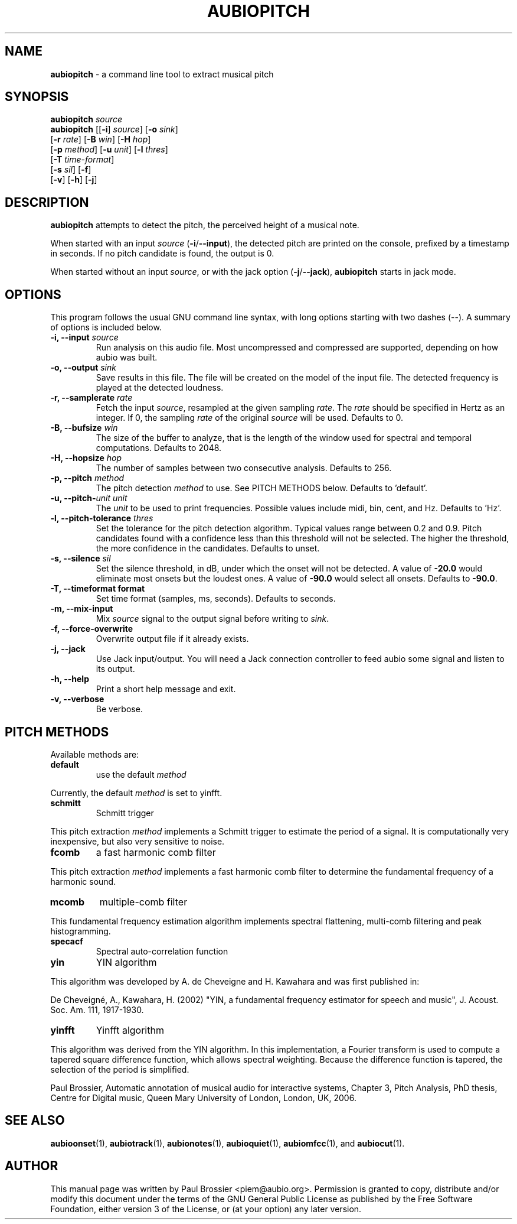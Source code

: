 .\" Text automatically generated by txt2man
.TH AUBIOPITCH 1 "06 October 2017" "aubio 0.4.6" "aubio User's manual"
.SH NAME
\fBaubiopitch \fP- a command line tool to extract musical pitch
\fB
.SH SYNOPSIS
.nf
.fam C

\fBaubiopitch\fP \fIsource\fP
\fBaubiopitch\fP [[\fB-i\fP] \fIsource\fP] [\fB-o\fP \fIsink\fP]
           [\fB-r\fP \fIrate\fP] [\fB-B\fP \fIwin\fP] [\fB-H\fP \fIhop\fP]
           [\fB-p\fP \fImethod\fP] [\fB-u\fP \fIunit\fP] [\fB-l\fP \fIthres\fP]
           [\fB-T\fP \fItime-format\fP]
           [\fB-s\fP \fIsil\fP] [\fB-f\fP]
           [\fB-v\fP] [\fB-h\fP] [\fB-j\fP]

.fam T
.fi
.fam T
.fi
.SH DESCRIPTION

\fBaubiopitch\fP attempts to detect the pitch, the perceived height of a musical
note.
.PP
When started with an input \fIsource\fP (\fB-i\fP/\fB--input\fP), the detected pitch are
printed on the console, prefixed by a timestamp in seconds. If no pitch
candidate is found, the output is 0.
.PP
When started without an input \fIsource\fP, or with the jack option (\fB-j\fP/\fB--jack\fP),
\fBaubiopitch\fP starts in jack mode.
.SH OPTIONS

This program follows the usual GNU command line syntax, with long options
starting with two dashes (--). A summary of options is included below.
.TP
.B
\fB-i\fP, \fB--input\fP \fIsource\fP
Run analysis on this audio file. Most uncompressed and
compressed are supported, depending on how aubio was built.
.TP
.B
\fB-o\fP, \fB--output\fP \fIsink\fP
Save results in this file. The file will be created on
the model of the input file. The detected frequency is played at the
detected loudness.
.TP
.B
\fB-r\fP, \fB--samplerate\fP \fIrate\fP
Fetch the input \fIsource\fP, resampled at the given
sampling \fIrate\fP. The \fIrate\fP should be specified in Hertz as an integer. If 0,
the sampling \fIrate\fP of the original \fIsource\fP will be used. Defaults to 0.
.TP
.B
\fB-B\fP, \fB--bufsize\fP \fIwin\fP
The size of the buffer to analyze, that is the length
of the window used for spectral and temporal computations. Defaults to 2048.
.TP
.B
\fB-H\fP, \fB--hopsize\fP \fIhop\fP
The number of samples between two consecutive analysis.
Defaults to 256.
.TP
.B
\fB-p\fP, \fB--pitch\fP \fImethod\fP
The pitch detection \fImethod\fP to use. See PITCH METHODS
below. Defaults to 'default'.
.TP
.B
\fB-u\fP, \fB--pitch\fP-\fIunit\fP \fIunit\fP
The \fIunit\fP to be used to print frequencies. Possible
values include midi, bin, cent, and Hz. Defaults to 'Hz'.
.TP
.B
\fB-l\fP, \fB--pitch-tolerance\fP \fIthres\fP
Set the tolerance for the pitch detection
algorithm. Typical values range between 0.2 and 0.9. Pitch candidates found
with a confidence less than this threshold will not be selected. The higher
the threshold, the more confidence in the candidates. Defaults to unset.
.TP
.B
\fB-s\fP, \fB--silence\fP \fIsil\fP
Set the silence threshold, in dB, under which the onset
will not be detected. A value of \fB-20.0\fP would eliminate most onsets but the
loudest ones. A value of \fB-90.0\fP would select all onsets. Defaults to \fB-90.0\fP.
.TP
.B
\fB-T\fP, \fB--timeformat\fP format
Set time format (samples, ms, seconds). Defaults to
seconds.
.TP
.B
\fB-m\fP, \fB--mix-input\fP
Mix \fIsource\fP signal to the output signal before writing to
\fIsink\fP.
.TP
.B
\fB-f\fP, \fB--force-overwrite\fP
Overwrite output file if it already exists.
.TP
.B
\fB-j\fP, \fB--jack\fP
Use Jack input/output. You will need a Jack connection
controller to feed aubio some signal and listen to its output.
.TP
.B
\fB-h\fP, \fB--help\fP
Print a short help message and exit.
.TP
.B
\fB-v\fP, \fB--verbose\fP
Be verbose.
.SH PITCH METHODS

Available methods are:
.TP
.B
default
use the default \fImethod\fP
.PP
Currently, the default \fImethod\fP is set to yinfft.
.TP
.B
schmitt
Schmitt trigger
.PP
This pitch extraction \fImethod\fP implements a Schmitt trigger to estimate the
period of a signal. It is computationally very inexpensive, but also very
sensitive to noise.
.TP
.B
fcomb
a fast harmonic comb filter
.PP
This pitch extraction \fImethod\fP implements a fast harmonic comb filter to
determine the fundamental frequency of a harmonic sound.
.TP
.B
mcomb
multiple-comb filter
.PP
This fundamental frequency estimation algorithm implements spectral
flattening, multi-comb filtering and peak histogramming.
.TP
.B
specacf
Spectral auto-correlation function
.TP
.B
yin
YIN algorithm
.PP
This algorithm was developed by A. de Cheveigne and H. Kawahara and
was first published in:
.PP
De Cheveigné, A., Kawahara, H. (2002) "YIN, a fundamental frequency
estimator for speech and music", J. Acoust. Soc. Am. 111, 1917-1930.
.TP
.B
yinfft
Yinfft algorithm
.PP
This algorithm was derived from the YIN algorithm. In this implementation, a
Fourier transform is used to compute a tapered square difference function,
which allows spectral weighting. Because the difference function is tapered,
the selection of the period is simplified.
.PP
Paul Brossier, Automatic annotation of musical audio for interactive systems,
Chapter 3, Pitch Analysis, PhD thesis, Centre for Digital music, Queen Mary
University of London, London, UK, 2006.
.SH SEE ALSO

\fBaubioonset\fP(1),
\fBaubiotrack\fP(1),
\fBaubionotes\fP(1),
\fBaubioquiet\fP(1),
\fBaubiomfcc\fP(1),
and
\fBaubiocut\fP(1).
.SH AUTHOR

This manual page was written by Paul Brossier <piem@aubio.org>. Permission is
granted to copy, distribute and/or modify this document under the terms of
the GNU General Public License as published by the Free Software Foundation,
either version 3 of the License, or (at your option) any later version.
